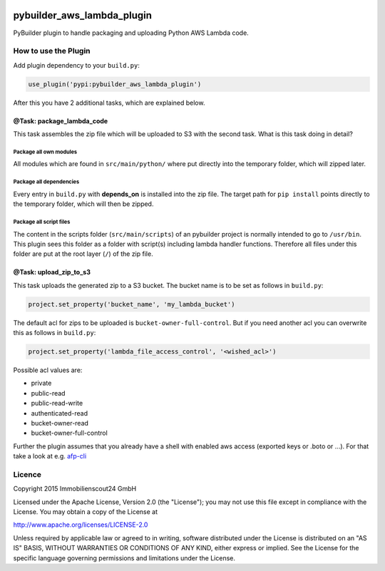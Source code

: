 .. image:: https://travis-ci.org/ImmobilienScout24/pybuilder_aws_lambda_plugin.svg?branch=master
    :target: https://travis-ci.org/ImmobilienScout24/pybuilder_aws_lambda_plugin

.. image:: https://coveralls.io/repos/ImmobilienScout24/pybuilder_aws_lambda_plugin/badge.svg?branch=master&service=github
    :target: https://coveralls.io/github/ImmobilienScout24/pybuilder_aws_lambda_plugin?branch=master

.. image:: https://badge.fury.io/py/pybuilder_aws_lambda_plugin.svg
    :target: https://badge.fury.io/py/pybuilder_aws_lambda_plugin


===========================
pybuilder_aws_lambda_plugin
===========================

PyBuilder plugin to handle packaging and uploading Python AWS Lambda code.

How to use the Plugin
=====================
Add plugin dependency to your ``build.py``:

.. code:: python

    use_plugin('pypi:pybuilder_aws_lambda_plugin')

After this you have 2 additional tasks, which are explained below.

@Task: package_lambda_code
--------------------------
This task assembles the zip file which will be uploaded to S3 with the second
task. What is this task doing in detail?

Package all own modules
~~~~~~~~~~~~~~~~~~~~~~~
All modules which are found in ``src/main/python/`` where put directly into the
temporary folder, which will zipped later.

Package all dependencies
~~~~~~~~~~~~~~~~~~~~~~~~
Every entry in ``build.py`` with **depends_on** is installed into the zip
file. The target path for ``pip install`` points directly to the
temporary folder, which will then be zipped.

Package all script files
~~~~~~~~~~~~~~~~~~~~~~~~
The content in the scripts folder (``src/main/scripts``) of an pybuilder
project is normally intended to go to ``/usr/bin``. This plugin sees this folder
as a folder with script(s) including lambda handler functions. Therefore all
files under this folder are put at the root layer (``/``) of the zip file.

@Task: upload_zip_to_s3
-----------------------
This task uploads the generated zip to a S3 bucket. The bucket name is to be
set as follows in ``build.py``:

.. code:: console

    project.set_property('bucket_name', 'my_lambda_bucket')

The default acl for zips to be uploaded is ``bucket-owner-full-control``. But
if you need another acl you can overwrite this as follows in ``build.py``:

.. code:: console

    project.set_property('lambda_file_access_control', '<wished_acl>')

Possible acl values are:

* private
* public-read
* public-read-write
* authenticated-read
* bucket-owner-read
* bucket-owner-full-control

Further the plugin assumes that you already have a shell with enabled aws
access (exported keys or .boto or ...). For that take a look at
e.g. `afp-cli <https://github.com/ImmobilienScout24/afp-cli>`_

Licence
=======
Copyright 2015 Immobilienscout24 GmbH

Licensed under the Apache License, Version 2.0 (the "License"); you may not use
this file except in compliance with the License. You may obtain a copy of the
License at

http://www.apache.org/licenses/LICENSE-2.0

Unless required by applicable law or agreed to in writing, software distributed
under the License is distributed on an "AS IS" BASIS, WITHOUT WARRANTIES OR
CONDITIONS OF ANY KIND, either express or implied. See the License for the
specific language governing permissions and limitations under the License.
